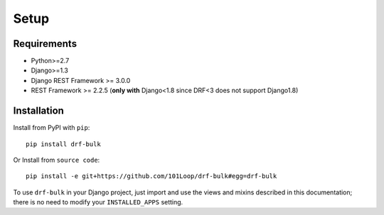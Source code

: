 =====
Setup
=====


Requirements
------------

* Python>=2.7
* Django>=1.3
* Django REST Framework >= 3.0.0
* REST Framework >= 2.2.5
  (**only with** Django<1.8 since DRF<3 does not support Django1.8)

Installation
------------

Install from PyPI with ``pip``::

    pip install drf-bulk

Or Install from ``source code``::

    pip install -e git+https://github.com/101Loop/drf-bulk#egg=drf-bulk

    
To use ``drf-bulk`` in your Django project, just import and
use the views and mixins described in this documentation; there is no need to
modify your ``INSTALLED_APPS`` setting.
